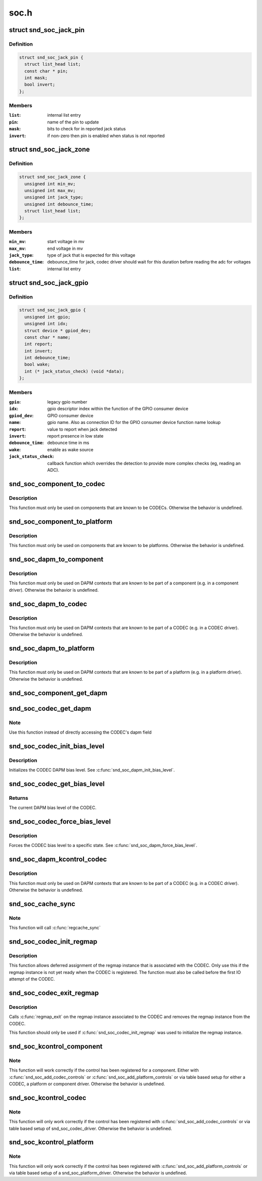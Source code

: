.. -*- coding: utf-8; mode: rst -*-

=====
soc.h
=====


.. _`snd_soc_jack_pin`:

struct snd_soc_jack_pin
=======================

.. c:type:: snd_soc_jack_pin

    Describes a pin to update based on jack detection


.. _`snd_soc_jack_pin.definition`:

Definition
----------

.. code-block:: c

  struct snd_soc_jack_pin {
    struct list_head list;
    const char * pin;
    int mask;
    bool invert;
  };


.. _`snd_soc_jack_pin.members`:

Members
-------

:``list``:
    internal list entry

:``pin``:
    name of the pin to update

:``mask``:
    bits to check for in reported jack status

:``invert``:
    if non-zero then pin is enabled when status is not reported




.. _`snd_soc_jack_zone`:

struct snd_soc_jack_zone
========================

.. c:type:: snd_soc_jack_zone

    Describes voltage zones of jack detection


.. _`snd_soc_jack_zone.definition`:

Definition
----------

.. code-block:: c

  struct snd_soc_jack_zone {
    unsigned int min_mv;
    unsigned int max_mv;
    unsigned int jack_type;
    unsigned int debounce_time;
    struct list_head list;
  };


.. _`snd_soc_jack_zone.members`:

Members
-------

:``min_mv``:
    start voltage in mv

:``max_mv``:
    end voltage in mv

:``jack_type``:
    type of jack that is expected for this voltage

:``debounce_time``:
    debounce_time for jack, codec driver should wait for this
    duration before reading the adc for voltages

:``list``:
    internal list entry




.. _`snd_soc_jack_gpio`:

struct snd_soc_jack_gpio
========================

.. c:type:: snd_soc_jack_gpio

    Describes a gpio pin for jack detection


.. _`snd_soc_jack_gpio.definition`:

Definition
----------

.. code-block:: c

  struct snd_soc_jack_gpio {
    unsigned int gpio;
    unsigned int idx;
    struct device * gpiod_dev;
    const char * name;
    int report;
    int invert;
    int debounce_time;
    bool wake;
    int (* jack_status_check) (void *data);
  };


.. _`snd_soc_jack_gpio.members`:

Members
-------

:``gpio``:
    legacy gpio number

:``idx``:
    gpio descriptor index within the function of the GPIO
    consumer device

:``gpiod_dev``:
    GPIO consumer device

:``name``:
    gpio name. Also as connection ID for the GPIO consumer
    device function name lookup

:``report``:
    value to report when jack detected

:``invert``:
    report presence in low state

:``debounce_time``:
    debounce time in ms

:``wake``:
    enable as wake source

:``jack_status_check``:
    callback function which overrides the detection
    to provide more complex checks (eg, reading an
    ADC).




.. _`snd_soc_component_to_codec`:

snd_soc_component_to_codec
==========================

.. c:function:: struct snd_soc_codec *snd_soc_component_to_codec (struct snd_soc_component *component)

    Casts a component to the CODEC it is embedded in

    :param struct snd_soc_component \*component:
        The component to cast to a CODEC



.. _`snd_soc_component_to_codec.description`:

Description
-----------

This function must only be used on components that are known to be CODECs.
Otherwise the behavior is undefined.



.. _`snd_soc_component_to_platform`:

snd_soc_component_to_platform
=============================

.. c:function:: struct snd_soc_platform *snd_soc_component_to_platform (struct snd_soc_component *component)

    Casts a component to the platform it is embedded in

    :param struct snd_soc_component \*component:
        The component to cast to a platform



.. _`snd_soc_component_to_platform.description`:

Description
-----------

This function must only be used on components that are known to be platforms.
Otherwise the behavior is undefined.



.. _`snd_soc_dapm_to_component`:

snd_soc_dapm_to_component
=========================

.. c:function:: struct snd_soc_component *snd_soc_dapm_to_component (struct snd_soc_dapm_context *dapm)

    Casts a DAPM context to the component it is embedded in

    :param struct snd_soc_dapm_context \*dapm:
        The DAPM context to cast to the component



.. _`snd_soc_dapm_to_component.description`:

Description
-----------

This function must only be used on DAPM contexts that are known to be part of
a component (e.g. in a component driver). Otherwise the behavior is
undefined.



.. _`snd_soc_dapm_to_codec`:

snd_soc_dapm_to_codec
=====================

.. c:function:: struct snd_soc_codec *snd_soc_dapm_to_codec (struct snd_soc_dapm_context *dapm)

    Casts a DAPM context to the CODEC it is embedded in

    :param struct snd_soc_dapm_context \*dapm:
        The DAPM context to cast to the CODEC



.. _`snd_soc_dapm_to_codec.description`:

Description
-----------

This function must only be used on DAPM contexts that are known to be part of
a CODEC (e.g. in a CODEC driver). Otherwise the behavior is undefined.



.. _`snd_soc_dapm_to_platform`:

snd_soc_dapm_to_platform
========================

.. c:function:: struct snd_soc_platform *snd_soc_dapm_to_platform (struct snd_soc_dapm_context *dapm)

    Casts a DAPM context to the platform it is embedded in

    :param struct snd_soc_dapm_context \*dapm:
        The DAPM context to cast to the platform.



.. _`snd_soc_dapm_to_platform.description`:

Description
-----------

This function must only be used on DAPM contexts that are known to be part of
a platform (e.g. in a platform driver). Otherwise the behavior is undefined.



.. _`snd_soc_component_get_dapm`:

snd_soc_component_get_dapm
==========================

.. c:function:: struct snd_soc_dapm_context *snd_soc_component_get_dapm (struct snd_soc_component *component)

    Returns the DAPM context associated with a component

    :param struct snd_soc_component \*component:
        The component for which to get the DAPM context



.. _`snd_soc_codec_get_dapm`:

snd_soc_codec_get_dapm
======================

.. c:function:: struct snd_soc_dapm_context *snd_soc_codec_get_dapm (struct snd_soc_codec *codec)

    Returns the DAPM context for the CODEC

    :param struct snd_soc_codec \*codec:
        The CODEC for which to get the DAPM context



.. _`snd_soc_codec_get_dapm.note`:

Note
----

Use this function instead of directly accessing the CODEC's dapm field



.. _`snd_soc_codec_init_bias_level`:

snd_soc_codec_init_bias_level
=============================

.. c:function:: void snd_soc_codec_init_bias_level (struct snd_soc_codec *codec, enum snd_soc_bias_level level)

    Initialize CODEC DAPM bias level

    :param struct snd_soc_codec \*codec:
        The CODEC for which to initialize the DAPM bias level

    :param enum snd_soc_bias_level level:
        The DAPM level to initialize to



.. _`snd_soc_codec_init_bias_level.description`:

Description
-----------

Initializes the CODEC DAPM bias level. See :c:func:`snd_soc_dapm_init_bias_level`.



.. _`snd_soc_codec_get_bias_level`:

snd_soc_codec_get_bias_level
============================

.. c:function:: enum snd_soc_bias_level snd_soc_codec_get_bias_level (struct snd_soc_codec *codec)

    Get current CODEC DAPM bias level

    :param struct snd_soc_codec \*codec:
        The CODEC for which to get the DAPM bias level



.. _`snd_soc_codec_get_bias_level.returns`:

Returns
-------

The current DAPM bias level of the CODEC.



.. _`snd_soc_codec_force_bias_level`:

snd_soc_codec_force_bias_level
==============================

.. c:function:: int snd_soc_codec_force_bias_level (struct snd_soc_codec *codec, enum snd_soc_bias_level level)

    Set the CODEC DAPM bias level

    :param struct snd_soc_codec \*codec:
        The CODEC for which to set the level

    :param enum snd_soc_bias_level level:
        The level to set to



.. _`snd_soc_codec_force_bias_level.description`:

Description
-----------

Forces the CODEC bias level to a specific state. See
:c:func:`snd_soc_dapm_force_bias_level`.



.. _`snd_soc_dapm_kcontrol_codec`:

snd_soc_dapm_kcontrol_codec
===========================

.. c:function:: struct snd_soc_codec *snd_soc_dapm_kcontrol_codec (struct snd_kcontrol *kcontrol)

    Returns the codec associated to a kcontrol

    :param struct snd_kcontrol \*kcontrol:
        The kcontrol



.. _`snd_soc_dapm_kcontrol_codec.description`:

Description
-----------

This function must only be used on DAPM contexts that are known to be part of
a CODEC (e.g. in a CODEC driver). Otherwise the behavior is undefined.



.. _`snd_soc_cache_sync`:

snd_soc_cache_sync
==================

.. c:function:: int snd_soc_cache_sync (struct snd_soc_codec *codec)

    Sync the register cache with the hardware

    :param struct snd_soc_codec \*codec:
        CODEC to sync



.. _`snd_soc_cache_sync.note`:

Note
----

This function will call :c:func:`regcache_sync`



.. _`snd_soc_codec_init_regmap`:

snd_soc_codec_init_regmap
=========================

.. c:function:: void snd_soc_codec_init_regmap (struct snd_soc_codec *codec, struct regmap *regmap)

    Initialize regmap instance for the CODEC

    :param struct snd_soc_codec \*codec:
        The CODEC for which to initialize the regmap instance

    :param struct regmap \*regmap:
        The regmap instance that should be used by the CODEC



.. _`snd_soc_codec_init_regmap.description`:

Description
-----------

This function allows deferred assignment of the regmap instance that is
associated with the CODEC. Only use this if the regmap instance is not yet
ready when the CODEC is registered. The function must also be called before
the first IO attempt of the CODEC.



.. _`snd_soc_codec_exit_regmap`:

snd_soc_codec_exit_regmap
=========================

.. c:function:: void snd_soc_codec_exit_regmap (struct snd_soc_codec *codec)

    De-initialize regmap instance for the CODEC

    :param struct snd_soc_codec \*codec:
        The CODEC for which to de-initialize the regmap instance



.. _`snd_soc_codec_exit_regmap.description`:

Description
-----------

Calls :c:func:`regmap_exit` on the regmap instance associated to the CODEC and
removes the regmap instance from the CODEC.

This function should only be used if :c:func:`snd_soc_codec_init_regmap` was used to
initialize the regmap instance.



.. _`snd_soc_kcontrol_component`:

snd_soc_kcontrol_component
==========================

.. c:function:: struct snd_soc_component *snd_soc_kcontrol_component (struct snd_kcontrol *kcontrol)

    Returns the component that registered the control

    :param struct snd_kcontrol \*kcontrol:
        The control for which to get the component



.. _`snd_soc_kcontrol_component.note`:

Note
----

This function will work correctly if the control has been registered
for a component. Either with :c:func:`snd_soc_add_codec_controls` or
:c:func:`snd_soc_add_platform_controls` or via  table based setup for either a
CODEC, a platform or component driver. Otherwise the behavior is undefined.



.. _`snd_soc_kcontrol_codec`:

snd_soc_kcontrol_codec
======================

.. c:function:: struct snd_soc_codec *snd_soc_kcontrol_codec (struct snd_kcontrol *kcontrol)

    Returns the CODEC that registered the control

    :param struct snd_kcontrol \*kcontrol:
        The control for which to get the CODEC



.. _`snd_soc_kcontrol_codec.note`:

Note
----

This function will only work correctly if the control has been
registered with :c:func:`snd_soc_add_codec_controls` or via table based setup of
snd_soc_codec_driver. Otherwise the behavior is undefined.



.. _`snd_soc_kcontrol_platform`:

snd_soc_kcontrol_platform
=========================

.. c:function:: struct snd_soc_platform *snd_soc_kcontrol_platform (struct snd_kcontrol *kcontrol)

    Returns the platform that registered the control

    :param struct snd_kcontrol \*kcontrol:
        The control for which to get the platform



.. _`snd_soc_kcontrol_platform.note`:

Note
----

This function will only work correctly if the control has been
registered with :c:func:`snd_soc_add_platform_controls` or via table based setup of
a snd_soc_platform_driver. Otherwise the behavior is undefined.

